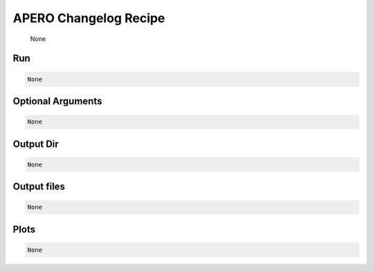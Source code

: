 .. _tools_dev_apero_changelog:

******************************************
APERO Changelog Recipe
******************************************

    None

===========================================
Run
===========================================

.. code-block:: bash

    None


===========================================
Optional Arguments
===========================================

.. code-block:: bash

    None


===========================================
Output Dir
===========================================

.. code-block:: bash

    None


===========================================
Output files
===========================================

.. code-block:: bash

    None

===========================================
Plots
===========================================

.. code-block:: bash

    None
